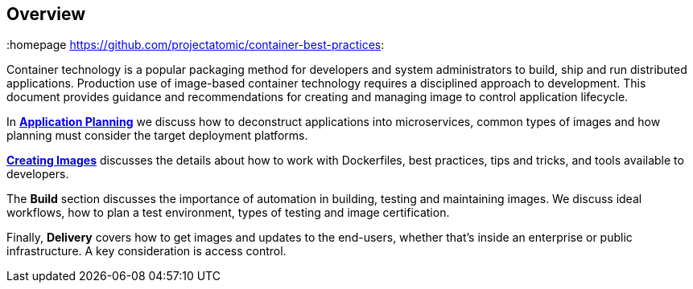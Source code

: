 // vim: set syntax=asciidoc:
[[Overview]]
== Overview
:data-uri:
:icons:
:homepage https://github.com/projectatomic/container-best-practices:

Container technology is a popular packaging method for developers and system administrators to build, ship and run distributed applications. Production use of image-based container technology requires a disciplined approach to development. This document provides guidance and recommendations for creating and managing image to control application lifecycle.

In link:#planning[*Application Planning*] we discuss how to deconstruct applications into microservices, common types of images and how planning must consider the target deployment platforms.

link:#general_guidelines[*Creating Images*] discusses the details about how to work with Dockerfiles, best practices, tips and tricks, and tools available to developers.

The *Build* section discusses the importance of automation in building, testing and maintaining images. We discuss ideal workflows, how to plan a test environment, types of testing and image certification.

Finally, *Delivery* covers how to get images and updates to the end-users, whether that's inside an enterprise or public infrastructure. A key consideration is access control.


